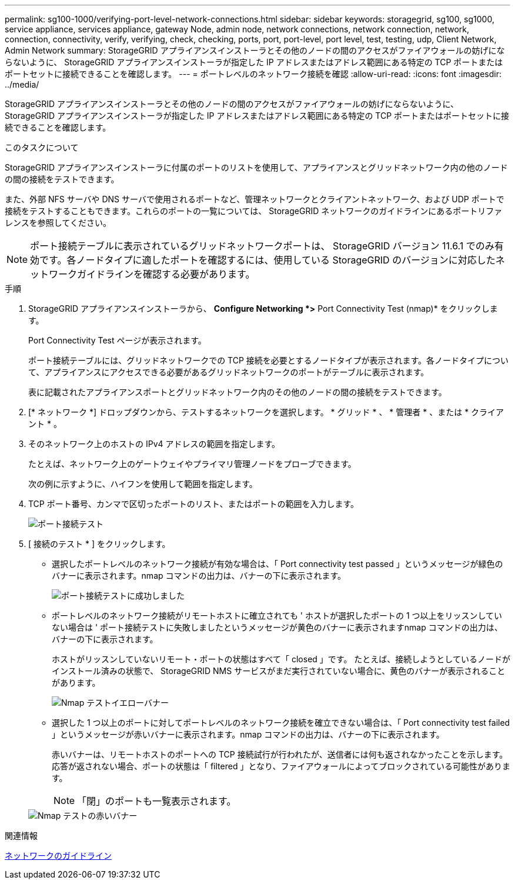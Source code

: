 ---
permalink: sg100-1000/verifying-port-level-network-connections.html 
sidebar: sidebar 
keywords: storagegrid, sg100, sg1000, service appliance, services appliance, gateway Node, admin node, network connections, network connection, network, connection, connectivity, verify, verifying, check, checking, ports, port, port-level, port level, test, testing, udp, Client Network, Admin Network 
summary: StorageGRID アプライアンスインストーラとその他のノードの間のアクセスがファイアウォールの妨げにならないように、 StorageGRID アプライアンスインストーラが指定した IP アドレスまたはアドレス範囲にある特定の TCP ポートまたはポートセットに接続できることを確認します。 
---
= ポートレベルのネットワーク接続を確認
:allow-uri-read: 
:icons: font
:imagesdir: ../media/


[role="lead"]
StorageGRID アプライアンスインストーラとその他のノードの間のアクセスがファイアウォールの妨げにならないように、 StorageGRID アプライアンスインストーラが指定した IP アドレスまたはアドレス範囲にある特定の TCP ポートまたはポートセットに接続できることを確認します。

.このタスクについて
StorageGRID アプライアンスインストーラに付属のポートのリストを使用して、アプライアンスとグリッドネットワーク内の他のノードの間の接続をテストできます。

また、外部 NFS サーバや DNS サーバで使用されるポートなど、管理ネットワークとクライアントネットワーク、および UDP ポートで接続をテストすることもできます。これらのポートの一覧については、 StorageGRID ネットワークのガイドラインにあるポートリファレンスを参照してください。


NOTE: ポート接続テーブルに表示されているグリッドネットワークポートは、 StorageGRID バージョン 11.6.1 でのみ有効です。各ノードタイプに適したポートを確認するには、使用している StorageGRID のバージョンに対応したネットワークガイドラインを確認する必要があります。

.手順
. StorageGRID アプライアンスインストーラから、 *Configure Networking *>* Port Connectivity Test (nmap)* をクリックします。
+
Port Connectivity Test ページが表示されます。

+
ポート接続テーブルには、グリッドネットワークでの TCP 接続を必要とするノードタイプが表示されます。各ノードタイプについて、アプライアンスにアクセスできる必要があるグリッドネットワークのポートがテーブルに表示されます。

+
表に記載されたアプライアンスポートとグリッドネットワーク内のその他のノードの間の接続をテストできます。

. [* ネットワーク *] ドロップダウンから、テストするネットワークを選択します。 * グリッド * 、 * 管理者 * 、または * クライアント * 。
. そのネットワーク上のホストの IPv4 アドレスの範囲を指定します。
+
たとえば、ネットワーク上のゲートウェイやプライマリ管理ノードをプローブできます。

+
次の例に示すように、ハイフンを使用して範囲を指定します。

. TCP ポート番号、カンマで区切ったポートのリスト、またはポートの範囲を入力します。
+
image::../media/port_connectivity_test_start.png[ポート接続テスト]

. [ 接続のテスト * ] をクリックします。
+
** 選択したポートレベルのネットワーク接続が有効な場合は、「 Port connectivity test passed 」というメッセージが緑色のバナーに表示されます。nmap コマンドの出力は、バナーの下に表示されます。
+
image::../media/port_connectivity_test_passed.png[ポート接続テストに成功しました]

** ポートレベルのネットワーク接続がリモートホストに確立されても ' ホストが選択したポートの 1 つ以上をリッスンしていない場合は ' ポート接続テストに失敗しましたというメッセージが黄色のバナーに表示されますnmap コマンドの出力は、バナーの下に表示されます。
+
ホストがリッスンしていないリモート・ポートの状態はすべて「 closed 」です。 たとえば、接続しようとしているノードがインストール済みの状態で、 StorageGRID NMS サービスがまだ実行されていない場合に、黄色のバナーが表示されることがあります。

+
image::../media/nmap_test_yellow_banner.png[Nmap テストイエローバナー]

** 選択した 1 つ以上のポートに対してポートレベルのネットワーク接続を確立できない場合は、「 Port connectivity test failed 」というメッセージが赤いバナーに表示されます。nmap コマンドの出力は、バナーの下に表示されます。
+
赤いバナーは、リモートホストのポートへの TCP 接続試行が行われたが、送信者には何も返されなかったことを示します。応答が返されない場合、ポートの状態は「 filtered 」となり、ファイアウォールによってブロックされている可能性があります。

+

NOTE: 「閉」のポートも一覧表示されます。

+
image::../media/nmap_test_red_banner.png[Nmap テストの赤いバナー]





.関連情報
xref:../network/index.adoc[ネットワークのガイドライン]
